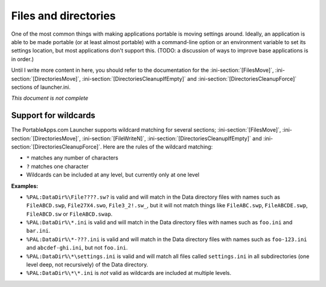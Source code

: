 .. _files-and-directories:

=====================
Files and directories
=====================

One of the most common things with making applications portable is moving
settings around. Ideally, an application is able to be made portable (or at
least almost portable) with a command-line option or an environment variable to
set its settings location, but most applications don't support this. (TODO: a
discussion of ways to improve base applications is in order.)

Until I write more content in here, you should refer to the documentation for
the :ini-section:`[FilesMove]`, :ini-section:`[DirectoriesMove]`,
:ini-section:`[DirectoriesCleanupIfEmpty]` and
:ini-section:`[DirectoriesCleanupForce]` sections of launcher.ini.

*This document is not complete*

.. TODO: finish this

.. index:: wildcards

.. _wildcards:

Support for wildcards
=====================

The PortableApps.com Launcher supports wildcard matching for several sections;
:ini-section:`[FilesMove]`, :ini-section:`[DirectoriesMove]`,
:ini-section:`[FileWriteN]`, :ini-section:`[DirectoriesCleanupIfEmpty]` and
:ini-section:`[DirectoriesCleanupForce]`.  Here are the rules of the wildcard
matching:

* ``*`` matches any number of characters
* ``?`` matches one character
* Wildcards can be included at any level, but currently only at one level

**Examples:**

* ``%PAL:DataDir%\File????.sw?`` is valid and will match in the Data directory
  files with names such as ``FileABCD.swp``, ``File27X4.swo``,
  ``File3_2!.sw_``, but it will not match things like ``FileABC.swp``,
  ``FileABCDE.swp``, ``FileABCD.sw`` or ``FileABCD.swap``.

* ``%PAL:DataDir%\*.ini`` is valid and will match in the Data directory files
  with names such as ``foo.ini`` and ``bar.ini``.

* ``%PAL:DataDir%\*-???.ini`` is valid and will match in the Data directory
  files with names such as ``foo-123.ini`` and ``abcdef-ghi.ini``, but not
  ``foo.ini``.

* ``%PAL:DataDir%\*\settings.ini`` is valid and will match all files called
  ``settings.ini`` in all subdirectories (one level deep, not recursively) of
  the Data directory.

* ``%PAL:DataDir%\*\*.ini`` is *not* valid as wildcards are included at
  multiple levels.

.. versionadded:: 2.1

